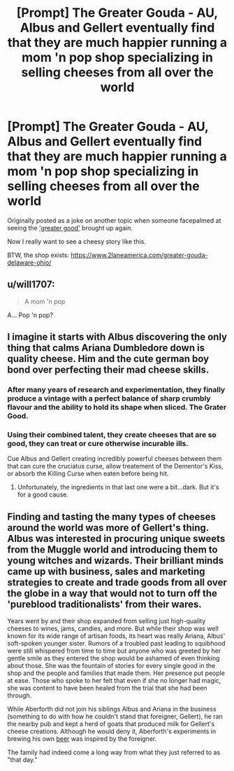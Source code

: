 #+TITLE: [Prompt] The Greater Gouda - AU, Albus and Gellert eventually find that they are much happier running a mom 'n pop shop specializing in selling cheeses from all over the world

* [Prompt] The Greater Gouda - AU, Albus and Gellert eventually find that they are much happier running a mom 'n pop shop specializing in selling cheeses from all over the world
:PROPERTIES:
:Author: Termsndconditions
:Score: 66
:DateUnix: 1608455846.0
:DateShort: 2020-Dec-20
:FlairText: Prompt, Joke
:END:
Originally posted as a joke on another topic when someone facepalmed at seeing the [[https://www.reddit.com/r/HPfanfiction/comments/kg8tus/comment/ggfjyeu?context=1]['greater good']] brought up again.

Now I really want to see a cheesy story like this.

BTW, the shop exists: [[https://www.2laneamerica.com/greater-gouda-delaware-ohio/]]


** u/will1707:
#+begin_quote
  A mom 'n pop
#+end_quote

A... Pop 'n pop?
:PROPERTIES:
:Author: will1707
:Score: 22
:DateUnix: 1608470365.0
:DateShort: 2020-Dec-20
:END:


** I imagine it starts with Albus discovering the only thing that calms Ariana Dumbledore down is quality cheese. Him and the cute german boy bond over perfecting their mad cheese skills.
:PROPERTIES:
:Author: Toggafasi
:Score: 40
:DateUnix: 1608461454.0
:DateShort: 2020-Dec-20
:END:

*** After many years of research and experimentation, they finally produce a vintage with a perfect balance of sharp crumbly flavour and the ability to hold its shape when sliced. The Grater Good.
:PROPERTIES:
:Author: thrawnca
:Score: 31
:DateUnix: 1608461755.0
:DateShort: 2020-Dec-20
:END:


*** Using their combined talent, they create cheeses that are so good, they can treat or cure otherwise incurable ills.

Cue Albus and Gellert creating incredibly powerful cheeses between them that can cure the cruciatus curse, allow treatement of the Dementor's Kiss, or absorb the Killing Curse when eaten before being hit.
:PROPERTIES:
:Author: Uncommonality
:Score: 16
:DateUnix: 1608472949.0
:DateShort: 2020-Dec-20
:END:

**** Unfortunately, the ingredients in that last one were a bit...dark. But it's for a good cause.
:PROPERTIES:
:Author: thrawnca
:Score: 10
:DateUnix: 1608491802.0
:DateShort: 2020-Dec-20
:END:


** Finding and tasting the many types of cheeses around the world was more of Gellert's thing. Albus was interested in procuring unique sweets from the Muggle world and introducing them to young witches and wizards. Their brilliant minds came up with business, sales and marketing strategies to create and trade goods from all over the globe in a way that would not to turn off the 'pureblood traditionalists' from their wares.

Years went by and their shop expanded from selling just high-quality cheeses to wines, jams, candies, and more. But while their shop was well known for its wide range of artisan foods, its heart was really Ariana, Albus' soft-spoken younger sister. Rumors of a troubled past leading to squibhood were still whispered from time to time but anyone who was greeted by her gentle smile as they entered the shop would be ashamed of even thinking about those. She was the fountain of stories for every single good in the shop and the people and families that made them. Her presence put people at ease. Those who spoke to her felt that even if she no longer had magic, she was content to have been healed from the trial that she had been through.

While Aberforth did not join his siblings Albus and Ariana in the business (something to do with how he couldn't stand that foreigner, Gellert), he ran the nearby pub and kept a herd of goats that produced milk for Gellert's cheese creations. Although he would deny it, Aberforth's experiments in brewing his own [[https://thegreatergood.co.uk/][beer]] was inspired by the foreigner.

The family had indeed come a long way from what they just referred to as "that day."
:PROPERTIES:
:Author: Termsndconditions
:Score: 28
:DateUnix: 1608467065.0
:DateShort: 2020-Dec-20
:END:
